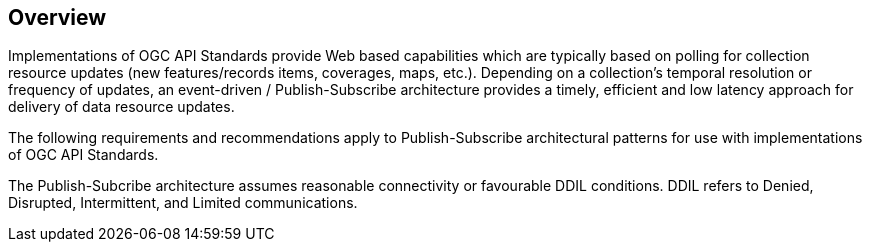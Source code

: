 [obligation=informative]
== Overview

Implementations of OGC API Standards provide Web based capabilities which are typically based on polling for collection resource updates (new features/records items, coverages, maps, etc.). Depending on a collection’s temporal resolution or frequency of updates, an event-driven / Publish-Subscribe architecture provides a timely, efficient and low latency approach for delivery of data resource updates.

The following requirements and recommendations apply to Publish-Subscribe architectural patterns for use with implementations of OGC API Standards.

The Publish-Subcribe architecture assumes reasonable connectivity or favourable DDIL conditions. DDIL refers to Denied, Disrupted, Intermittent, and Limited communications. 
